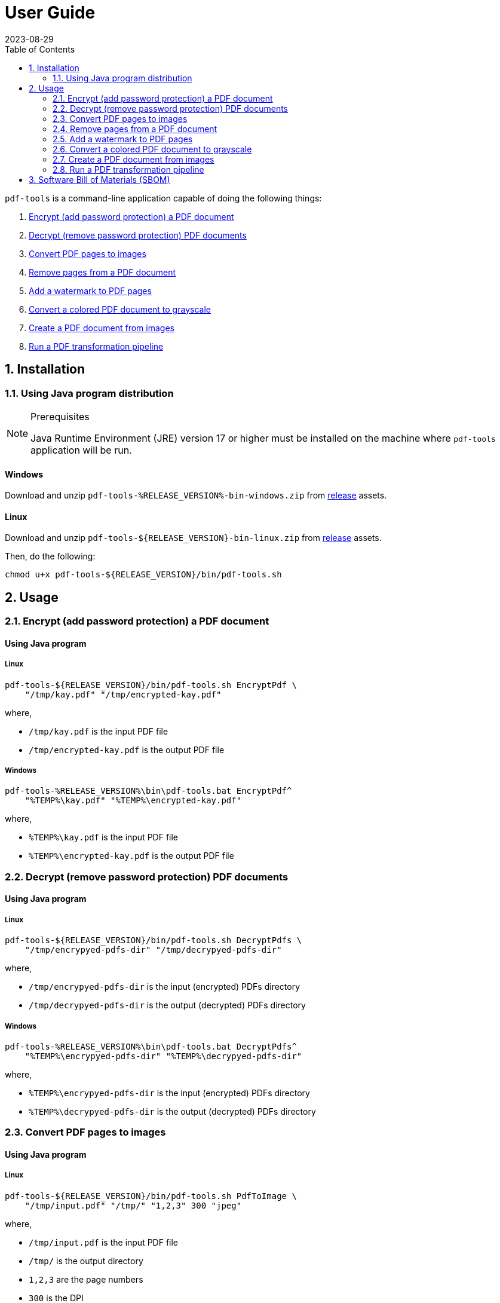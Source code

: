 = User Guide
:experimental:
:icons: font
:revdate: 2023-08-29
:sectnums:
:sectnumlevels: 5
:toclevels: 5
:toc:

:blank: pass:[ +]
:hide-docker:

`pdf-tools` is a command-line application capable of doing the following things:

. <<readme-usage-encrypt-pdf-doc>>
. <<readme-usage-decrypt-pdf-docs>>
. <<readme-usage-convert-pdf-to-images>>
. <<readme-usage-remove-pdf-pages>>
. <<readme-usage-add-watermark-to-pdf>>
. <<readme-usage-convert-pdf-to-grayscale>>
. <<readme-usage-create-pdf-from-images>>
. <<readme-usage-run-transformation-pipeline>>


== Installation
=== Using Java program distribution
.Prerequisites
[NOTE]
====
Java Runtime Environment (JRE) version 17 or higher must be installed on the machine where `pdf-tools` application will be run.
====

[discrete]
==== Windows
Download and unzip `+pdf-tools-%RELEASE_VERSION%-bin-windows.zip+` from https://github.com/rahulbakale/pdf-tools/releases[release] assets.

[discrete]
==== Linux
Download and unzip `+pdf-tools-${RELEASE_VERSION}-bin-linux.zip+` from https://github.com/rahulbakale/pdf-tools/releases[release] assets.

Then, do the following:

[source,sh]
----
chmod u+x pdf-tools-${RELEASE_VERSION}/bin/pdf-tools.sh
----


== Usage
[#readme-usage-encrypt-pdf-doc]
=== Encrypt (add password protection) a PDF document
[discrete]
==== Using Java program
[discrete]
===== Linux
[source,sh]
----
pdf-tools-${RELEASE_VERSION}/bin/pdf-tools.sh EncryptPdf \
    "/tmp/kay.pdf" "/tmp/encrypted-kay.pdf"
----

where,

* `/tmp/kay.pdf` is the input PDF file
* `/tmp/encrypted-kay.pdf` is the output PDF file

[discrete]
===== Windows
[source,cmd]
----
pdf-tools-%RELEASE_VERSION%\bin\pdf-tools.bat EncryptPdf^
    "%TEMP%\kay.pdf" "%TEMP%\encrypted-kay.pdf"
----

where,

* `%TEMP%\kay.pdf` is the input PDF file
* `%TEMP%\encrypted-kay.pdf` is the output PDF file


ifndef::hide-docker[]
[discrete]
==== Using Docker container
[source,sh]
----
docker run -it \
    -v "/tmp/foo:/tmp/bar" \
    pdf-tools EncryptPdf \
    "/tmp/bar/kay.pdf" "/tmp/bar/encrypted-kay.pdf"
----

where,

* `/tmp/bar/kay.pdf` is the input PDF file
* `/tmp/bar/encrypted-kay.pdf` is the output PDF file

endif::[]

[#readme-usage-decrypt-pdf-docs]
=== Decrypt (remove password protection) PDF documents
[discrete]
==== Using Java program
[discrete]
===== Linux
[source,sh]
----
pdf-tools-${RELEASE_VERSION}/bin/pdf-tools.sh DecryptPdfs \
    "/tmp/encrypyed-pdfs-dir" "/tmp/decrypyed-pdfs-dir"
----

where,

* `/tmp/encrypyed-pdfs-dir` is the input (encrypted) PDFs directory
* `/tmp/decrypyed-pdfs-dir` is the output (decrypted) PDFs directory

[discrete]
===== Windows
[source,cmd]
----
pdf-tools-%RELEASE_VERSION%\bin\pdf-tools.bat DecryptPdfs^
    "%TEMP%\encrypyed-pdfs-dir" "%TEMP%\decrypyed-pdfs-dir"
----

where,

* `%TEMP%\encrypyed-pdfs-dir` is the input (encrypted) PDFs directory
* `%TEMP%\decrypyed-pdfs-dir` is the output (decrypted) PDFs directory

ifndef::hide-docker[]
[discrete]
==== Using Docker container
[source,sh]
----
docker run -it \
    -v "/tmp/foo:/tmp/bar" \
    pdf-tools DecryptPdfs \
    "/tmp/bar/encrypyed-pdfs" "/tmp/bar/decrypyed-pdfs"
----

where,

* `/tmp/bar/encrypyed-pdfs` is the input (encrypted) PDFs directory
* `/tmp/bar/decrypyed-pdfs` is the output (decrypted) PDFs directory
endif::[]

[#readme-usage-convert-pdf-to-images]
=== Convert PDF pages to images
[discrete]
==== Using Java program
[discrete]
===== Linux
[source,sh]
----
pdf-tools-${RELEASE_VERSION}/bin/pdf-tools.sh PdfToImage \
    "/tmp/input.pdf" "/tmp/" "1,2,3" 300 "jpeg"
----

where,

* `/tmp/input.pdf` is the input PDF file
* `/tmp/` is the output directory
* `1,2,3` are the page numbers
* `300` is the DPI
* `jpeg` is the image format

[discrete]
===== Windows
[source,cmd]
----
pdf-tools-%RELEASE_VERSION%\bin\pdf-tools.bat PdfToImage^
    "%TEMP%\input.pdf" "%TEMP%" "1,2,3" 300 "jpeg"
----

where,

* `%TEMP%\input.pdf` is the input PDF file
* `%TEMP%` is the output directory
* `1,2,3` are the page numbers
* `300` is the DPI
* `jpeg` is the image format

ifndef::hide-docker[]
[discrete]
==== Using Docker container
[source,sh]
----
docker run -it \
    -v "/tmp/foo:/tmp/bar" \
    pdf-tools PdfToImage \
    "/tmp/bar/input.pdf" "/tmp/bar/" "1,2,3" 300 "jpeg"
----

where,

* `/tmp/bar/input.pdf` is the input PDF file
* `/tmp/bar/` is the output directory
* `1,2,3` are the page numbers
* `300` is the DPI
* `jpeg` is the image format
endif::[]

[#readme-usage-remove-pdf-pages]
=== Remove pages from a PDF document
[discrete]
==== Using Java program
[discrete]
===== Linux
[source,sh]
----
pdf-tools-${RELEASE_VERSION}/bin/pdf-tools.sh RemovePages \
    "/tmp/input.pdf" "1,3" "/tmp/output.pdf"
----

where,

* `/tmp/input.pdf` is the input PDF file
* `1,3` are the page numbers to remove
* `/tmp/output.pdf` is the output PDF file

[discrete]
===== Windows
[source,cmd]
----
pdf-tools-%RELEASE_VERSION%\bin\pdf-tools.bat RemovePages^
    "%TEMP%\input.pdf" "1,3" "%TEMP%\output.pdf"
----

where,

* `%TEMP%\input.pdf` is the input PDF file
* `1,3` are the page numbers to remove
* `%TEMP%\output.pdf` is the output PDF file

ifndef::hide-docker[]
[discrete]
==== Using Docker container
[source,sh]
----
docker run -it \
    -v "/tmp/foo:/tmp/bar" \
    pdf-tools RemovePages \
    "/tmp/bar/input.pdf" "1,3" "/tmp/bar/output.pdf"
----

where,

* `/tmp/bar/input.pdf` is the input PDF file
* `1,3` are the page numbers to remove
* `/tmp/bar/output.pdf` is the output PDF file
endif::[]

[#readme-usage-add-watermark-to-pdf]
=== Add a watermark to PDF pages
[discrete]
==== Using Java program
[discrete]
===== Linux
[source,sh]
----
pdf-tools-${RELEASE_VERSION}/bin/pdf-tools.sh AddWatermark \
    "/tmp/input.pdf" "DUPLICATE" 40 "/tmp/output.pdf"
----

where,

* `/tmp/input.pdf` is the input PDF file
* `DUPLICATE` is the watermark text
* `40` is the font size
* `/tmp/output.pdf` is the output PDF file

[discrete]
===== Windows
[source,cmd]
----
pdf-tools-%RELEASE_VERSION%\bin\pdf-tools.bat AddWatermark^
    "%TEMP%\input.pdf" "DUPLICATE" 40 "%TEMP%\output.pdf"
----

where,

* `%TEMP%\input.pdf` is the input PDF file
* `DUPLICATE` is the watermark text
* `40` is the font size
* `%TEMP%\output.pdf` is the output PDF file

ifndef::hide-docker[]
[discrete]
==== Using Docker container
[source,sh]
----
docker run -it \
    -v "/tmp/foo:/tmp/bar" \
    pdf-tools AddWatermark \
    "/tmp/bar/input.pdf" "DUPLICATE" 40 "/tmp/bar/output.pdf"
----

where,

* `/tmp/bar/input.pdf` is the input PDF file
* `DUPLICATE` is the watermark text
* `40` is the font size
* `/tmp/bar/output.pdf` is the output PDF file
endif::[]

[#readme-usage-convert-pdf-to-grayscale]
=== Convert a colored PDF document to grayscale
[discrete]
==== Using Java program
[discrete]
===== Linux
[source,sh]
----
pdf-tools-${RELEASE_VERSION}/bin/pdf-tools.sh ConvertToGrayscale \
    "/tmp/input.pdf" 200 "LEGAL" "/tmp/output.pdf"
----

where,

* `/tmp/input.pdf` is the input PDF file
* `200` is the image DPI
* `LEGAL` is the output page size
* `/tmp/output.pdf` is the output PDF file

[discrete]
===== Windows
[source,cmd]
----
pdf-tools-%RELEASE_VERSION%\bin\pdf-tools.bat ConvertToGrayscale^
    "%TEMP%\input.pdf" 200 "LEGAL" "%TEMP%\output.pdf"
----

where,

* `%TEMP%\input.pdf` is the input PDF file
* `200` is the image DPI
* `LEGAL` is the output page size
* `%TEMP%\output.pdf` is the output PDF file

ifndef::hide-docker[]
[discrete]
==== Using Docker container
[source,sh]
----
docker run -it \
    -v "/tmp/foo:/tmp/bar" \
    pdf-tools ConvertToGrayscale \
    "/tmp/bar/input.pdf" 200 "LEGAL" "/tmp/bar/output.pdf"
----

where,

* `/tmp/bar/input.pdf` is the input PDF file
* `200` is the image DPI
* `LEGAL` is the output page size
* `/tmp/bar/output.pdf` is the output PDF file
endif::[]

[#readme-usage-create-pdf-from-images]
=== Create a PDF document from images
[discrete]
==== Using Java program
[discrete]
===== Linux
[source,sh]
----
pdf-tools-${RELEASE_VERSION}/bin/pdf-tools.sh ImagesToPdf \
    "/tmp/images/" "A4" "top-left" "standard" "/tmp/output.pdf"
----

where,

* `/tmp/images/` is the input images directory
* `A4` is the output page size
* `top-left` is the image position
* `standard` is the page margins
* `/tmp/output.pdf` is the output PDF file

[discrete]
===== Windows
[source,cmd]
----
pdf-tools-%RELEASE_VERSION%\bin\pdf-tools.bat ImagesToPdf^
    "%TEMP%\images" "A4" "top-left" "standard" "%TEMP%\output.pdf"
----

where,

* `%TEMP%\images` is the input images directory
* `A4` is the output page size
* `top-left` is the image position
* `standard` is the page margins
* `%TEMP%\output.pdf` is the output PDF file


ifndef::hide-docker[]
[discrete]
==== Using Docker container
[source,sh]
----
docker run -it \
    -v "/tmp/foo:/tmp/bar" \
    pdf-tools ImagesToPdf \
    "/tmp/bar/images/" "A4" "top-left" "standard" "/tmp/bar/output.pdf"
----

where,

* `/tmp/bar/images/` is the input images directory
* `A4` is the output page size
* `top-left` is the image position
* `standard` is the page margins
* `/tmp/bar/output.pdf` is the output PDF file
endif::[]

[#readme-usage-run-transformation-pipeline]
=== Run a PDF transformation pipeline
[discrete]
==== Using Java program
[discrete]
===== Windows
Create a pipeline specification file.

.C:\Users\foo\AppData\Local\Temp\pdf-transformation-pipeline.yaml
[source,yaml]
----
transformations:
  - type: ImagesToPdf
    args:
      input-images-directory: 'C:\Users\foo\AppData\Local\Temp\images'
      output-page-size: 'A4'
      image-position: 'top-left'
      page-margins: 'standard'
      output-pdf-file: 'C:\Users\foo\AppData\Local\Temp\intermediate.pdf'

  - type: RemovePages
    args:
      input-pdf-file: 'C:\Users\foo\AppData\Local\Temp\input.pdf'
      pages-to-remove: '1,3'
      output-pdf-file: 'C:\Users\foo\AppData\Local\Temp\intermediate.pdf'

  - type: ConvertToGrayscale
    args:
      input-pdf-file: 'C:\Users\foo\AppData\Local\Temp\intermediate.pdf'
      dpi: '200.0'
      output-page-size: 'LEGAL'
      output-pdf-file: 'C:\Users\foo\AppData\Local\Temp\intermediate.pdf'

  - type: AddWatermark
    args:
      input-pdf-file: 'C:\Users\foo\AppData\Local\Temp\intermediate.pdf'
      watermark-text : 'DUPLICATE'
      watermark-font-size: '40'
      output-pdf-file: 'C:\Users\foo\AppData\Local\Temp\intermediate.pdf'

  - type: EncryptPdf
    args:
      input-pdf-file: 'C:\Users\foo\AppData\Local\Temp\intermediate.pdf'
      output-pdf-file: 'C:\Users\foo\AppData\Local\Temp\encrypted\output.pdf'

  - type: DecryptPdfs
    args:
      input-pdfs-directory: 'C:\Users\foo\AppData\Local\Temp\encrypted'
      output-pdfs-directory: 'C:\Users\foo\AppData\Local\Temp\decrypted'
----

Run the pipeline.

[source,cmd]
----
pdf-tools-%RELEASE_VERSION%\bin\pdf-tools.bat Pipeline^
    "C:\Users\foo\AppData\Local\Temp\pdf-transformation-pipeline.yaml"
----

where,

* `C:\Users\foo\AppData\Local\Temp\pdf-transformation-pipeline.yaml` is the pipeline specification file

[discrete]
===== Linux
[source,sh]
----
cat <<EOF > /tmp/pdf-transformation-pipeline.yaml
transformations:
  - type: ImagesToPdf
    args:
      input-images-directory: '/tmp/images'
      output-page-size: 'A4'
      image-position: 'top-left'
      page-margins: 'standard'
      output-pdf-file: '/tmp/intermediate.pdf'

  - type: RemovePages
    args:
      input-pdf-file: '/tmp/input.pdf'
      pages-to-remove: '1,3'
      output-pdf-file: '/tmp/intermediate.pdf'

  - type: ConvertToGrayscale
    args:
      input-pdf-file: '/tmp/intermediate.pdf'
      dpi: '200.0'
      output-page-size: 'LEGAL'
      output-pdf-file: '/tmp/intermediate.pdf'

  - type: AddWatermark
    args:
      input-pdf-file: '/tmp/intermediate.pdf'
      watermark-text : 'DUPLICATE'
      watermark-font-size: '40'
      output-pdf-file: '/tmp/intermediate.pdf'

  - type: EncryptPdf
    args:
      input-pdf-file: '/tmp/intermediate.pdf'
      output-pdf-file: '/tmp/encrypted/output.pdf'

  - type: DecryptPdfs
    args:
      input-pdfs-directory: '/tmp/encrypted'
      output-pdfs-directory: '/tmp/decrypted'

EOF

pdf-tools-${RELEASE_VERSION}/bin/pdf-tools.sh Pipeline \
    "/tmp/pdf-transformation-pipeline.yaml"
----

where,

* `/tmp/pdf-transformation-pipeline.yaml` is the pipeline specification file

ifndef::hide-docker[]
[discrete]
==== Using Docker container
[source,sh]
----
cat <<EOF > /tmp/foo/pdf-transformation-pipeline.yaml
transformations:
  - type: ImagesToPdf
    args:
      input-images-directory: '/tmp/bar/images'
      output-page-size: 'A4'
      image-position: 'top-left'
      page-margins: 'standard'
      output-pdf-file: '/tmp/bar/intermediate.pdf'

  - type: RemovePages
    args:
      input-pdf-file: '/tmp/bar/input.pdf'
      pages-to-remove: '1,3'
      output-pdf-file: '/tmp/bar/intermediate.pdf'

  - type: ConvertToGrayscale
    args:
      input-pdf-file: '/tmp/bar/intermediate.pdf'
      dpi: '200.0'
      output-page-size: 'LEGAL'
      output-pdf-file: '/tmp/bar/intermediate.pdf'

  - type: AddWatermark
    args:
      input-pdf-file: '/tmp/bar/intermediate.pdf'
      watermark-text : 'DUPLICATE'
      watermark-font-size: '40'
      output-pdf-file: '/tmp/bar/intermediate.pdf'

  - type: EncryptPdf
    args:
      input-pdf-file: '/tmp/bar/intermediate.pdf'
      output-pdf-file: '/tmp/bar/output.pdf'

  - type: DecryptPdfs
    args:
      input-pdfs-directory: '/tmp/bar'
      output-pdfs-directory: '/tmp/baz'

EOF

docker run -it \
    -v "/tmp/foo:/tmp/bar" \
    pdf-tools Pipeline \
    "/tmp/bar/pdf-transformation-pipeline.yaml"
----

where,

* `/tmp/bar/pdf-transformation-pipeline.yaml` is the pipeline specification file
endif::[]


== Software Bill of Materials (SBOM)
See release asset `+pdf-tools-${RELEASE_VERSION}-sbom-cyclonedx.json+`.
